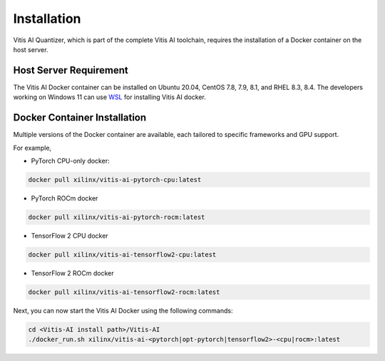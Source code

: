 ############
Installation
############


Vitis AI Quantizer, which is part of the complete Vitis AI toolchain, requires the installation of a Docker container on the host server.

Host Server Requirement
~~~~~~~~~~~~~~~~~~~~~~~

The Vitis AI Docker container can be installed on Ubuntu 20.04, CentOS 7.8, 7.9, 8.1, and RHEL 8.3, 8.4. The developers working on Windows 11 can use `WSL <https://learn.microsoft.com/en-us/windows/wsl/install>`_ for installing Vitis AI docker. 


Docker Container Installation
~~~~~~~~~~~~~~~~~~~~~~~~~~~~~

Multiple versions of the Docker container are available, each tailored to specific frameworks and GPU support.  

For example, 


- PyTorch CPU-only docker: 

.. code-block:: 

    docker pull xilinx/vitis-ai-pytorch-cpu:latest

- PyTorch ROCm docker

.. code-block:: 

    docker pull xilinx/vitis-ai-pytorch-rocm:latest

- TensorFlow 2 CPU docker 

.. code-block:: 
  
    docker pull xilinx/vitis-ai-tensorflow2-cpu:latest

- TensorFlow 2 ROCm docker

.. code-block:: 

   docker pull xilinx/vitis-ai-tensorflow2-rocm:latest
   


Next, you can now start the Vitis AI Docker using the following commands:

.. code-block:: 

    cd <Vitis-AI install path>/Vitis-AI
    ./docker_run.sh xilinx/vitis-ai-<pytorch|opt-pytorch|tensorflow2>-<cpu|rocm>:latest
    
    


..
  ------------

  #####################################
  Please Read: Important Legal Notices
  #####################################

  The information presented in this document is for informational purposes only and may contain technical inaccuracies, omissions, and typographical errors. The information contained herein is subject to change and may be rendered inaccurate for many reasons, including but not limited to product and roadmap changes, component and motherboard version changes, new model and/or product releases, product differences between differing manufacturers, software changes, BIOS flashes, firmware upgrades, or the like. Any computer system has risks of security vulnerabilities that cannot be completely prevented or mitigated. AMD assumes no obligation to update or
  otherwise correct or revise this information. However, AMD reserves the right to revise this information and to make changes from time to time to the content hereof without obligation of AMD to notify any person of such revisions or changes. THIS INFORMATION IS PROVIDED "AS IS." AMD MAKES NO REPRESENTATIONS OR WARRANTIES WITH RESPECT TO THE CONTENTS HEREOF AND ASSUMES NO RESPONSIBILITY FOR ANY INACCURACIES, ERRORS, OR OMISSIONS THAT MAY APPEAR IN THIS INFORMATION. AMD SPECIFICALLY
  DISCLAIMS ANY IMPLIED WARRANTIES OF NON-INFRINGEMENT, MERCHANTABILITY, OR FITNESS FOR ANY PARTICULAR PURPOSE. IN NO EVENT WILL AMD BE LIABLE TO ANY
  PERSON FOR ANY RELIANCE, DIRECT, INDIRECT, SPECIAL, OR OTHER CONSEQUENTIAL DAMAGES ARISING FROM THE USE OF ANY INFORMATION CONTAINED HEREIN, EVEN IF
  AMD IS EXPRESSLY ADVISED OF THE POSSIBILITY OF SUCH DAMAGES. 

  ##################################
  AUTOMOTIVE APPLICATIONS DISCLAIMER
  ##################################


  AUTOMOTIVE PRODUCTS (IDENTIFIED AS "XA" IN THE PART NUMBER) ARE NOT WARRANTED FOR USE IN THE DEPLOYMENT OF AIRBAGS OR FOR USE IN APPLICATIONS
  THAT AFFECT CONTROL OF A VEHICLE ("SAFETY APPLICATION") UNLESS THERE IS A SAFETY CONCEPT OR REDUNDANCY FEATURE CONSISTENT WITH THE ISO 26262 AUTOMOTIVE SAFETY STANDARD ("SAFETY DESIGN"). CUSTOMER SHALL, PRIOR TO USING OR DISTRIBUTING ANY SYSTEMS THAT INCORPORATE PRODUCTS, THOROUGHLY TEST SUCH SYSTEMS FOR SAFETY PURPOSES. USE OF PRODUCTS IN A SAFETY APPLICATION WITHOUT A SAFETY DESIGN IS FULLY AT THE RISK OF CUSTOMER, SUBJECT ONLY TO APPLICABLE LAWS AND REGULATIONS GOVERNING LIMITATIONS ON PRODUCT LIABILITY.

  #########
  Copyright
  #########


  © Copyright 2023 Advanced Micro Devices, Inc. AMD, the AMD Arrow logo, Ryzen, Vitis AI, and combinations thereof are trademarks of Advanced Micro Devices,
  Inc. AMBA, AMBA Designer, Arm, ARM1176JZ-S, CoreSight, Cortex, PrimeCell, Mali, and MPCore are trademarks of Arm Limited in the US and/or elsewhere. PCI, PCIe, and PCI Express are trademarks of PCI-SIG and used under license. OpenCL and the OpenCL logo are trademarks of Apple Inc. used by permission by Khronos. Other product names used in this publication are for identification purposes only and may be trademarks of their respective companies.

